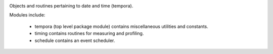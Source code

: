 .. image:: https://img.shields.io/pypi/v/tempora.svg
   :target: https://pypi.org/project/tempora

.. image:: https://img.shields.io/pypi/pyversions/tempora.svg

.. image:: https://img.shields.io/travis/jaraco/tempora/master.svg
   :target: https://travis-ci.org/jaraco/tempora

.. .. image:: https://img.shields.io/appveyor/ci/jaraco/tempora/master.svg
..    :target: https://ci.appveyor.com/project/jaraco/tempora/branch/master

.. image:: https://readthedocs.org/projects/tempora/badge/?version=latest
   :target: https://tempora.readthedocs.io/en/latest/?badge=latest

Objects and routines pertaining to date and time (tempora).

Modules include:

 - tempora (top level package module) contains miscellaneous
   utilities and constants.
 - timing contains routines for measuring and profiling.
 - schedule contains an event scheduler.

